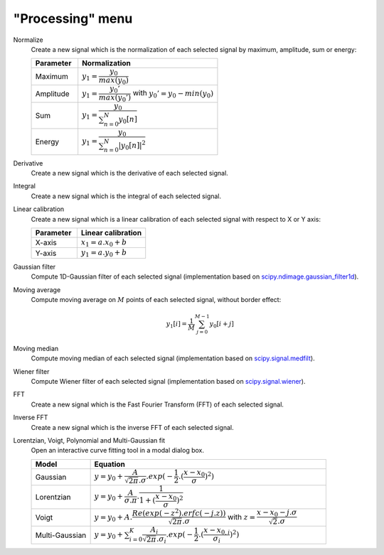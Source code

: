 "Processing" menu
=================

.. image:: /images/shots/s_processing.png

Normalize
    Create a new signal which is the normalization of each selected signal
    by maximum, amplitude, sum or energy:

    .. list-table::
        :header-rows: 1
        :widths: 25, 75

        * - Parameter
          - Normalization
        * - Maximum
          - :math:`y_{1}= \dfrac{y_{0}}{max(y_{0})}`
        * - Amplitude
          - :math:`y_{1}= \dfrac{y_{0}'}{max(y_{0}')}` with :math:`y_{0}'=y_{0}-min(y_{0})`
        * - Sum
          - :math:`y_{1}= \dfrac{y_{0}}{\sum_{n=0}^{N}y_{0}[n]}`
        * - Energy
          - :math:`y_{1}= \dfrac{y_{0}}{\sum_{n=0}^{N}|y_{0}[n]|^2}`

Derivative
    Create a new signal which is the derivative of each selected signal.

Integral
    Create a new signal which is the integral of each selected signal.

Linear calibration
    Create a new signal which is a linear calibration of each selected signal
    with respect to X or Y axis:

    .. list-table::
        :header-rows: 1
        :widths: 40, 60

        * - Parameter
          - Linear calibration
        * - X-axis
          - :math:`x_{1} = a.x_{0} + b`
        * - Y-axis
          - :math:`y_{1} = a.y_{0} + b`

Gaussian filter
    Compute 1D-Gaussian filter of each selected signal
    (implementation based on `scipy.ndimage.gaussian_filter1d <https://docs.scipy.org/doc/scipy/reference/generated/scipy.ndimage.gaussian_filter1d.html>`_).

Moving average
    Compute moving average on :math:`M`
    points of each selected signal, without border effect:

    .. math::
        y_{1}[i]=\dfrac{1}{M}\sum_{j=0}^{M-1}y_{0}[i+j]

Moving median
    Compute moving median of each selected signal
    (implementation based on `scipy.signal.medfilt <https://docs.scipy.org/doc/scipy/reference/generated/scipy.signal.medfilt.html>`_).

Wiener filter
    Compute Wiener filter of each selected signal
    (implementation based on `scipy.signal.wiener <https://docs.scipy.org/doc/scipy/reference/generated/scipy.signal.wiener.html>`_).

FFT
    Create a new signal which is the Fast Fourier Transform (FFT)
    of each selected signal.

Inverse FFT
    Create a new signal which is the inverse FFT of each selected signal.

Lorentzian, Voigt, Polynomial and Multi-Gaussian fit
    Open an interactive curve fitting tool in a modal dialog box.

    .. list-table::
        :header-rows: 1
        :widths: 20, 80

        * - Model
          - Equation
        * - Gaussian
          - :math:`y = y_{0}+\dfrac{A}{\sqrt{2\pi}.\sigma}.exp(-\dfrac{1}{2}.(\dfrac{x-x_{0}}{\sigma})^2)`
        * - Lorentzian
          - :math:`y = y_{0}+\dfrac{A}{\sigma.\pi}.\dfrac{1}{1+(\dfrac{x-x_{0}}{\sigma})^2}`
        * - Voigt
          - :math:`y = y_{0}+A.\dfrac{Re(exp(-z^2).erfc(-j.z))}{\sqrt{2\pi}.\sigma}` with :math:`z = \dfrac{x-x_{0}-j.\sigma}{\sqrt{2}.\sigma}`
        * - Multi-Gaussian
          - :math:`y = y_{0}+\sum_{i=0}^{K}\dfrac{A_{i}}{\sqrt{2\pi}.\sigma_{i}}.exp(-\dfrac{1}{2}.(\dfrac{x-x_{0,i}}{\sigma_{i}})^2)`
